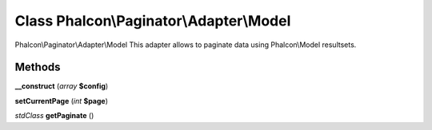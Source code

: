 Class **Phalcon\\Paginator\\Adapter\\Model**
============================================

Phalcon\\Paginator\\Adapter\\Model   This adapter allows to paginate data using Phalcon\\Model resultsets.

Methods
---------

**__construct** (*array* **$config**)

**setCurrentPage** (*int* **$page**)

*stdClass* **getPaginate** ()

